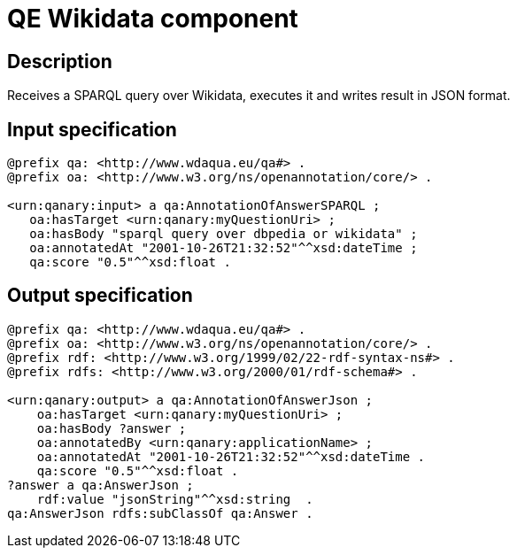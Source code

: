 = QE Wikidata component

== Description

Receives a SPARQL query over Wikidata, executes it and writes result in JSON format.

== Input specification

[source, ttl]
----
@prefix qa: <http://www.wdaqua.eu/qa#> .
@prefix oa: <http://www.w3.org/ns/openannotation/core/> .

<urn:qanary:input> a qa:AnnotationOfAnswerSPARQL ;
   oa:hasTarget <urn:qanary:myQuestionUri> ;
   oa:hasBody "sparql query over dbpedia or wikidata" ;
   oa:annotatedAt "2001-10-26T21:32:52"^^xsd:dateTime ;
   qa:score "0.5"^^xsd:float .
----

== Output specification

[source, ttl]
----
@prefix qa: <http://www.wdaqua.eu/qa#> .
@prefix oa: <http://www.w3.org/ns/openannotation/core/> .
@prefix rdf: <http://www.w3.org/1999/02/22-rdf-syntax-ns#> .
@prefix rdfs: <http://www.w3.org/2000/01/rdf-schema#> .

<urn:qanary:output> a qa:AnnotationOfAnswerJson ;
    oa:hasTarget <urn:qanary:myQuestionUri> ;
    oa:hasBody ?answer ;
    oa:annotatedBy <urn:qanary:applicationName> ;
    oa:annotatedAt "2001-10-26T21:32:52"^^xsd:dateTime .
    qa:score "0.5"^^xsd:float .
?answer a qa:AnswerJson ;
    rdf:value "jsonString"^^xsd:string  .
qa:AnswerJson rdfs:subClassOf qa:Answer .
----